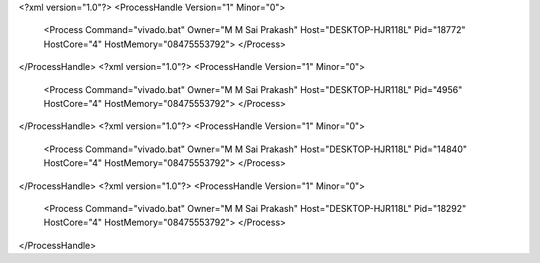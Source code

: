 <?xml version="1.0"?>
<ProcessHandle Version="1" Minor="0">
    <Process Command="vivado.bat" Owner="M M Sai Prakash" Host="DESKTOP-HJR118L" Pid="18772" HostCore="4" HostMemory="08475553792">
    </Process>
</ProcessHandle>
<?xml version="1.0"?>
<ProcessHandle Version="1" Minor="0">
    <Process Command="vivado.bat" Owner="M M Sai Prakash" Host="DESKTOP-HJR118L" Pid="4956" HostCore="4" HostMemory="08475553792">
    </Process>
</ProcessHandle>
<?xml version="1.0"?>
<ProcessHandle Version="1" Minor="0">
    <Process Command="vivado.bat" Owner="M M Sai Prakash" Host="DESKTOP-HJR118L" Pid="14840" HostCore="4" HostMemory="08475553792">
    </Process>
</ProcessHandle>
<?xml version="1.0"?>
<ProcessHandle Version="1" Minor="0">
    <Process Command="vivado.bat" Owner="M M Sai Prakash" Host="DESKTOP-HJR118L" Pid="18292" HostCore="4" HostMemory="08475553792">
    </Process>
</ProcessHandle>
